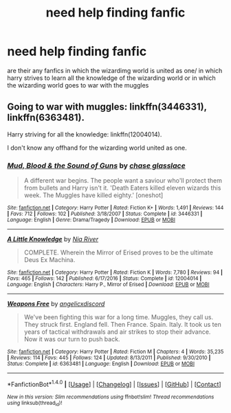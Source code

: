#+TITLE: need help finding fanfic

* need help finding fanfic
:PROPERTIES:
:Author: ThisFatKid
:Score: 0
:DateUnix: 1521522264.0
:DateShort: 2018-Mar-20
:FlairText: Request
:END:
are their any fanfics in which the wizardimg world is united as one/ in which harry strives to learn all the knowledge of the wizarding world or in which the wizarding world goes to war with the muggles


** Going to war with muggles: linkffn(3446331), linkffn(6363481).

Harry striving for all the knowledge: linkffn(12004014).

I don't know any offhand for the wizarding world united as one.
:PROPERTIES:
:Author: steve_wheeler
:Score: 2
:DateUnix: 1521658678.0
:DateShort: 2018-Mar-21
:END:

*** [[http://www.fanfiction.net/s/3446331/1/][*/Mud, Blood & the Sound of Guns/*]] by [[https://www.fanfiction.net/u/1036967/chase-glasslace][/chase glasslace/]]

#+begin_quote
  A different war begins. The people want a saviour who'll protect them from bullets and Harry isn't it. 'Death Eaters killed eleven wizards this week. The Muggles have killed eighty.' [oneshot]
#+end_quote

^{/Site/: [[http://www.fanfiction.net/][fanfiction.net]] *|* /Category/: Harry Potter *|* /Rated/: Fiction K+ *|* /Words/: 1,491 *|* /Reviews/: 144 *|* /Favs/: 712 *|* /Follows/: 102 *|* /Published/: 3/18/2007 *|* /Status/: Complete *|* /id/: 3446331 *|* /Language/: English *|* /Genre/: Drama/Tragedy *|* /Download/: [[http://www.ff2ebook.com/old/ffn-bot/index.php?id=3446331&source=ff&filetype=epub][EPUB]] or [[http://www.ff2ebook.com/old/ffn-bot/index.php?id=3446331&source=ff&filetype=mobi][MOBI]]}

--------------

[[http://www.fanfiction.net/s/12004014/1/][*/A Little Knowledge/*]] by [[https://www.fanfiction.net/u/780029/Nia-River][/Nia River/]]

#+begin_quote
  COMPLETE. Wherein the Mirror of Erised proves to be the ultimate Deus Ex Machina.
#+end_quote

^{/Site/: [[http://www.fanfiction.net/][fanfiction.net]] *|* /Category/: Harry Potter *|* /Rated/: Fiction K *|* /Words/: 7,780 *|* /Reviews/: 94 *|* /Favs/: 465 *|* /Follows/: 142 *|* /Published/: 6/17/2016 *|* /Status/: Complete *|* /id/: 12004014 *|* /Language/: English *|* /Characters/: Harry P., Mirror of Erised *|* /Download/: [[http://www.ff2ebook.com/old/ffn-bot/index.php?id=12004014&source=ff&filetype=epub][EPUB]] or [[http://www.ff2ebook.com/old/ffn-bot/index.php?id=12004014&source=ff&filetype=mobi][MOBI]]}

--------------

[[http://www.fanfiction.net/s/6363481/1/][*/Weapons Free/*]] by [[https://www.fanfiction.net/u/1140086/angelicxdiscord][/angelicxdiscord/]]

#+begin_quote
  We've been fighting this war for a long time. Muggles, they call us. They struck first. England fell. Then France. Spain. Italy. It took us ten years of tactical withdrawals and air strikes to stop their advance. Now it was our turn to push back.
#+end_quote

^{/Site/: [[http://www.fanfiction.net/][fanfiction.net]] *|* /Category/: Harry Potter *|* /Rated/: Fiction M *|* /Chapters/: 4 *|* /Words/: 35,235 *|* /Reviews/: 114 *|* /Favs/: 445 *|* /Follows/: 124 *|* /Updated/: 8/13/2011 *|* /Published/: 9/30/2010 *|* /Status/: Complete *|* /id/: 6363481 *|* /Language/: English *|* /Download/: [[http://www.ff2ebook.com/old/ffn-bot/index.php?id=6363481&source=ff&filetype=epub][EPUB]] or [[http://www.ff2ebook.com/old/ffn-bot/index.php?id=6363481&source=ff&filetype=mobi][MOBI]]}

--------------

*FanfictionBot*^{1.4.0} *|* [[[https://github.com/tusing/reddit-ffn-bot/wiki/Usage][Usage]]] | [[[https://github.com/tusing/reddit-ffn-bot/wiki/Changelog][Changelog]]] | [[[https://github.com/tusing/reddit-ffn-bot/issues/][Issues]]] | [[[https://github.com/tusing/reddit-ffn-bot/][GitHub]]] | [[[https://www.reddit.com/message/compose?to=tusing][Contact]]]

^{/New in this version: Slim recommendations using/ ffnbot!slim! /Thread recommendations using/ linksub(thread_id)!}
:PROPERTIES:
:Author: FanfictionBot
:Score: 1
:DateUnix: 1521658691.0
:DateShort: 2018-Mar-21
:END:
